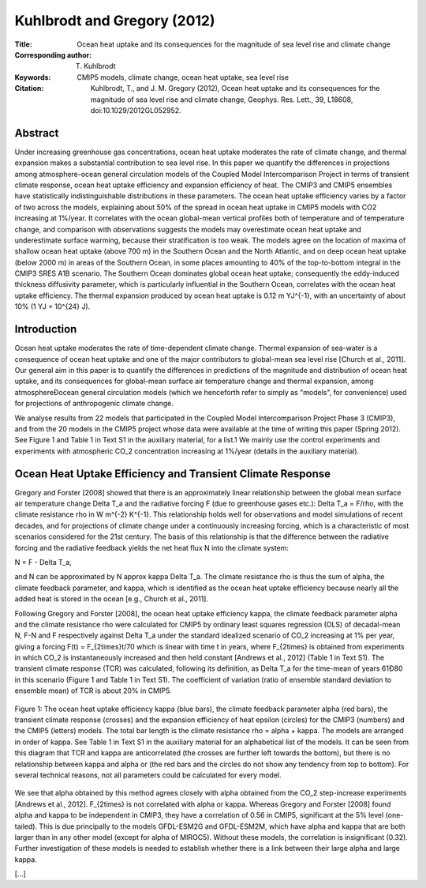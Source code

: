 ============================
Kuhlbrodt and Gregory (2012)
============================

:Title: Ocean heat uptake and its consequences for the magnitude of sea level rise and climate change
         
:Corresponding author: T. Kuhlbrodt

:Keywords: CMIP5 models, climate change, ocean heat uptake, sea level rise
                       
:Citation: Kuhlbrodt, T., and J. M. Gregory (2012), Ocean heat uptake and its consequences for the magnitude of sea level rise and climate change, Geophys. Res. Lett., 39, L18608, doi:10.1029/2012GL052952. 

Abstract
--------

Under increasing greenhouse gas concentrations, ocean heat uptake moderates the rate of climate change, and thermal expansion makes a substantial contribution to sea level rise. In this paper we quantify the differences in projections among atmosphere-ocean general circulation models of the Coupled Model Intercomparison Project in terms of transient climate response, ocean heat uptake efficiency and expansion efficiency of heat. The CMIP3 and CMIP5 ensembles have statistically indistinguishable distributions in these parameters. The ocean heat uptake efficiency varies by a factor of two across the models, explaining about 50% of the spread in ocean heat uptake in CMIP5 models with CO2 increasing at 1%/year. It correlates with the ocean global-mean vertical profiles both of temperature and of temperature change, and comparison with observations suggests the models may overestimate ocean heat uptake and underestimate surface warming, because their stratification is too weak. The models agree on the location of maxima of shallow ocean heat uptake (above 700 m) in the Southern Ocean and the North Atlantic, and on deep ocean heat uptake (below 2000 m) in areas of the Southern Ocean, in some places amounting to 40% of the top-to-bottom integral in the CMIP3 SRES A1B scenario. The Southern Ocean dominates global ocean heat uptake; consequently the eddy-induced thickness diffusivity parameter, which is particularly influential in the Southern Ocean, correlates with the ocean heat uptake efficiency. The thermal expansion produced by ocean heat uptake is 0.12 m YJ^{-1}, with an uncertainty of about 10% (1 YJ = 10^{24} J).

Introduction
------------

Ocean heat uptake moderates the rate of time-dependent climate change. Thermal expansion of sea-water is a consequence of ocean heat uptake and one of the major contributors to global-mean sea level rise [Church et al., 2011]. Our general aim in this paper is to quantify the differences in predictions of the magnitude and distribution of ocean heat uptake, and its consequences for global-mean surface air temperature change and thermal expansion, among atmosphereÐocean general circulation models (which we henceforth refer to simply as "models", for convenience) used for projections of anthropogenic climate change.

We analyse results from 22 models that participated in the Coupled Model Intercomparison Project Phase 3 (CMIP3), and from the 20 models in the CMIP5 project whose data were available at the time of writing this paper (Spring 2012). See Figure 1 and Table 1 in Text S1 in the auxiliary material, for a list.1 We mainly use the control experiments and experiments with atmospheric CO_2 concentration increasing at 1%/year (details in the auxiliary material).

Ocean Heat Uptake Efficiency and Transient Climate Response
-----------------------------------------------------------

Gregory and Forster [2008] showed that there is an approximately linear relationship between the global mean surface air temperature change \Delta T_a and the radiative forcing F (due to greenhouse gases etc.): \Delta T_a = F/\rho, with the climate resistance \rho in W m^{-2} K^{-1}. This relationship holds well for observations and model simulations of recent decades, and for projections of climate change under a continuously increasing forcing, which is a characteristic of most scenarios considered for the 21st century. The basis of this relationship is that the difference between the radiative forcing and the radiative feedback yields the net heat flux N into the climate system:

N = F - \Delta T_a, 

and N can be approximated by N \approx \kappa \Delta T_a. The climate resistance \rho is thus the sum of \alpha, the climate feedback parameter, and \kappa, which is identified as the ocean heat uptake efficiency because nearly all the added heat is stored in the ocean [e.g., Church et al., 2011].

Following Gregory and Forster [2008], the ocean heat uptake efficiency \kappa, the climate feedback parameter \alpha and the climate resistance \rho were calculated for CMIP5 by ordinary least squares regression (OLS) of decadal-mean N, F-N and F respectively against \Delta T_a under the standard idealized scenario of CO_2 increasing at 1% per year, giving a forcing F(t) = F_{2\times}t/70 which is linear with time t in years, where F_{2\times} is obtained from experiments in which CO_2 is instantaneously increased and then held constant [Andrews et al., 2012] (Table 1 in Text S1). The transient climate response (TCR) was calculated, following its definition, as \Delta T_a for the time-mean of years 61Ð80 in this scenario (Figure 1 and Table 1 in Text S1). The coefficient of variation (ratio of ensemble standard deviation to ensemble mean) of TCR is about 20% in CMIP5.

.. figure:: figures/kuhlbrodtgregory12/fig01.jpg
   :align: center
   :width: 50%

   Figure 1: The ocean heat uptake efficiency \kappa (blue bars), the climate feedback parameter \alpha (red bars), the transient climate response (crosses) and the expansion efficiency of heat \epsilon (circles) for the CMIP3 (numbers) and the CMIP5 (letters) models. The total bar length is the climate resistance \rho = \alpha + \kappa. The models are arranged in order of \kappa. See Table 1 in Text S1 in the auxiliary material for an alphabetical list of the models. It can be seen from this diagram that TCR and \kappa are anticorrelated (the crosses are further left towards the bottom), but there is no relationship between \kappa and \alpha or (the red bars and the circles do not show any tendency from top to bottom). For several technical reasons, not all parameters could be calculated for every model.

We see that \alpha obtained by this method agrees closely with \alpha obtained from the CO_2 step-increase experiments [Andrews et al., 2012]. F_{2\times} is not correlated with \alpha or \kappa. Whereas Gregory and Forster [2008] found \alpha and \kappa to be independent in CMIP3, they have a correlation of 0.56 in CMIP5, significant at the 5% level (one-tailed). This is due principally to the models GFDL-ESM2G and GFDL-ESM2M, which have \alpha and \kappa that are both larger than in any other model (except for \alpha of MIROC5). Without these models, the correlation is insignificant (0.32). Further investigation of these models is needed to establish whether there is a link between their large \alpha and large \kappa.

[...]
